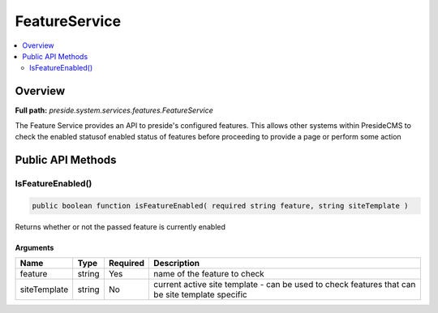 FeatureService
==============

.. contents::
    :depth: 2
    :local:



Overview
--------

**Full path:** *preside.system.services.features.FeatureService*

The Feature Service provides an API to preside's configured features.
This allows other systems within PresideCMS to check the enabled statusof enabled
status of features before proceeding to provide a page or perform some action

Public API Methods
------------------

.. _featureservice-isfeatureenabled:

IsFeatureEnabled()
~~~~~~~~~~~~~~~~~~

.. code-block:: java

    public boolean function isFeatureEnabled( required string feature, string siteTemplate )

Returns whether or not the passed feature is currently enabled

Arguments
.........

============  ======  ========  ===============================================================================================
Name          Type    Required  Description                                                                                    
============  ======  ========  ===============================================================================================
feature       string  Yes       name of the feature to check                                                                   
siteTemplate  string  No        current active site template - can be used to check features that can be site template specific
============  ======  ========  ===============================================================================================
